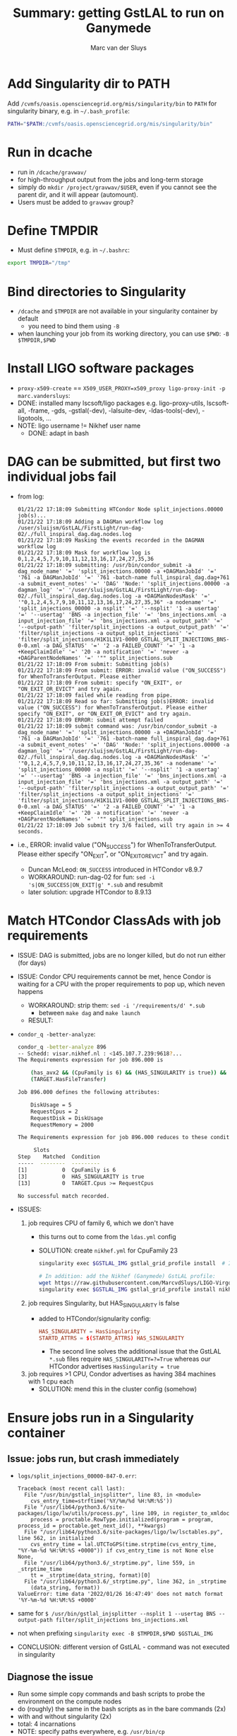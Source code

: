 # Created 2022-03-10 Thu 14:10
#+title: Summary: getting GstLAL to run on Ganymede
#+author: Marc van der Sluys
* Add Singularity dir to PATH
Add ~/cvmfs/oasis.opensciencegrid.org/mis/singularity/bin~ to ~PATH~ for singularity binary, e.g. in
=~/.bash_profile=:
#+begin_src bash
  PATH="$PATH:/cvmfs/oasis.opensciencegrid.org/mis/singularity/bin"
#+end_src
* Run in dcache
- run in ~/dcache/gravwav/~
- for high-throughput output from the jobs and long-term storage
- simply do ~mkdir /project/gravwav/$USER~, even if you cannot see the parent dir, and it will appear
  (automount).
- Users must be added to ~gravwav~ group?
* Define TMPDIR
- Must define ~$TMPDIR~, e.g. in =~/.bashrc=:
#+begin_src bash
  export TMPDIR="/tmp"
#+end_src
* Bind directories to Singularity
- ~/dcache~ and ~$TMPDIR~ are not available in your singularity container by default
  - you need to bind them using ~-B~
- when launching your job from its working directory, you can use ~$PWD~: ~-B $TMPDIR,$PWD~
* Install LIGO software packages
- ~proxy-x509-create~ == ~X509_USER_PROXY=x509_proxy ligo-proxy-init -p marc.vandersluys~:
- DONE: installed many lscsoft/ligo packages e.g. ligo-proxy-utils, lscsoft-all, -frame, -gds, -gstlal(-dev),
  -lalsuite-dev, -ldas-tools(-dev), -ligotools, ...
- NOTE: ligo username != Nikhef user name
  - DONE: adapt in bash
* DAG can be submitted, but first two individual jobs fail
- from log:
  #+begin_src text
    01/21/22 17:18:09 Submitting HTCondor Node split_injections.00000 job(s)...
    01/21/22 17:18:09 Adding a DAGMan workflow log /user/sluijsm/GstLAL/FirstLight/run-dag-02/./full_inspiral_dag.dag.nodes.log
    01/21/22 17:18:09 Masking the events recorded in the DAGMAN workflow log
    01/21/22 17:18:09 Mask for workflow log is 0,1,2,4,5,7,9,10,11,12,13,16,17,24,27,35,36
    01/21/22 17:18:09 submitting: /usr/bin/condor_submit -a dag_node_name' '=' 'split_injections.00000 -a +DAGManJobId' '=' '761 -a DAGManJobId' '=' '761 -batch-name full_inspiral_dag.dag+761 -a submit_event_notes' '=' 'DAG' 'Node:' 'split_injections.00000 -a dagman_log' '=' '/user/sluijsm/GstLAL/FirstLight/run-dag-02/./full_inspiral_dag.dag.nodes.log -a +DAGManNodesMask' '=' '"0,1,2,4,5,7,9,10,11,12,13,16,17,24,27,35,36" -a nodename' '=' 'split_injections_00000 -a nsplit' '=' '--nsplit' '1 -a usertag' '=' '--usertag' 'BNS -a injection_file' '=' 'bns_injections.xml -a input_injection_file' '=' 'bns_injections.xml -a output_path' '=' '--output-path' 'filter/split_injections -a output_output_path' '=' 'filter/split_injections -a output_split_injections' '=' 'filter/split_injections/H1K1L1V1-0000_GSTLAL_SPLIT_INJECTIONS_BNS-0-0.xml -a DAG_STATUS' '=' '2 -a FAILED_COUNT' '=' '1 -a +KeepClaimIdle' '=' '20 -a notification' '=' 'never -a +DAGParentNodeNames' '=' '"" split_injections.sub
    01/21/22 17:18:09 From submit: Submitting job(s)
    01/21/22 17:18:09 From submit: ERROR: invalid value ("ON_SUCCESS") for WhenToTransferOutput. Please either 
    01/21/22 17:18:09 From submit: specify "ON_EXIT", or "ON_EXIT_OR_EVICT" and try again. 
    01/21/22 17:18:09 failed while reading from pipe.
    01/21/22 17:18:09 Read so far: Submitting job(s)ERROR: invalid value ("ON_SUCCESS") for WhenToTransferOutput. Please either specify "ON_EXIT", or "ON_EXIT_OR_EVICT" and try again. 
    01/21/22 17:18:09 ERROR: submit attempt failed
    01/21/22 17:18:09 submit command was: /usr/bin/condor_submit -a dag_node_name' '=' 'split_injections.00000 -a +DAGManJobId' '=' '761 -a DAGManJobId' '=' '761 -batch-name full_inspiral_dag.dag+761 -a submit_event_notes' '=' 'DAG' 'Node:' 'split_injections.00000 -a dagman_log' '=' '/user/sluijsm/GstLAL/FirstLight/run-dag-02/./full_inspiral_dag.dag.nodes.log -a +DAGManNodesMask' '=' '"0,1,2,4,5,7,9,10,11,12,13,16,17,24,27,35,36" -a nodename' '=' 'split_injections_00000 -a nsplit' '=' '--nsplit' '1 -a usertag' '=' '--usertag' 'BNS -a injection_file' '=' 'bns_injections.xml -a input_injection_file' '=' 'bns_injections.xml -a output_path' '=' '--output-path' 'filter/split_injections -a output_output_path' '=' 'filter/split_injections -a output_split_injections' '=' 'filter/split_injections/H1K1L1V1-0000_GSTLAL_SPLIT_INJECTIONS_BNS-0-0.xml -a DAG_STATUS' '=' '2 -a FAILED_COUNT' '=' '1 -a +KeepClaimIdle' '=' '20 -a notification' '=' 'never -a +DAGParentNodeNames' '=' '"" split_injections.sub
    01/21/22 17:18:09 Job submit try 3/6 failed, will try again in >= 4 seconds.
  #+end_src
- i.e., ERROR: invalid value ("ON_SUCCESS") for WhenToTransferOutput. Please either specify "ON_EXIT", or
  "ON_EXIT_OR_EVICT" and try again.
  - Duncan McLeod: ~ON_SUCCESS~ introduced in HTCondor v8.9.7
  - WORKAROUND: run-dag-02 for fun: ~sed -i 's|ON_SUCCESS|ON_EXIT|g' *.sub~ and resubmit
  - later solution: upgrade HTCondor to 8.9.13
* Match HTCondor ClassAds with job requirements
- ISSUE: DAG is submitted, jobs are no longer killed, but do not run either (for days)
- ISSUE: Condor CPU requirements cannot be met, hence Condor is waiting for a CPU with the proper
  requirements to pop up, which neven happens
  - WORKAROUND: strip them: ~sed -i '/requirements/d' *.sub~
    - between ~make dag~ and ~make launch~
  - RESULT:
- ~condor_q -better-analyze~:
  #+begin_src bash
    condor_q -better-analyze 896
    -- Schedd: visar.nikhef.nl : <145.107.7.239:9618?...
    The Requirements expression for job 896.000 is

        (has_avx2 && (CpuFamily is 6) && (HAS_SINGULARITY is true)) && (TARGET.Arch == "X86_64") && (TARGET.OpSys == "LINUX") && (TARGET.Disk >= RequestDisk) && (TARGET.Memory >= RequestMemory) && (TARGET.Cpus >= RequestCpus) &&
        (TARGET.HasFileTransfer)

    Job 896.000 defines the following attributes:

        DiskUsage = 5
        RequestCpus = 2
        RequestDisk = DiskUsage
        RequestMemory = 2000

    The Requirements expression for job 896.000 reduces to these conditions:

    	 Slots
    Step    Matched  Condition
    -----  --------  ---------
    [1]           0  CpuFamily is 6
    [3]           0  HAS_SINGULARITY is true
    [13]          0  TARGET.Cpus >= RequestCpus

    No successful match recorded.      
  #+end_src
- ISSUES:
  1. job requires CPU of family 6, which we don't have
     - this turns out to come from the ~ldas.yml~ config
     - SOLUTION: create ~nikhef.yml~ for CpuFamily 23
       #+begin_src bash
         singularity exec $GSTLAL_IMG gstlal_grid_profile install  # Install GstLAL cluster profiles

         # In addition: add the Nikhef (Ganymede) GstLAL profile:
         wget https://raw.githubusercontent.com/MarcvdSluys/LIGO-Virgo-files/master/GstLAL/config/nikhef.yml
         singularity exec $GSTLAL_IMG gstlal_grid_profile install nikhef.yml
       #+end_src

  2. job requires Singularity, but HAS_SINGULARITY is false
     - added to HTCondor/signularity config:
       #+begin_src conf
         HAS_SINGULARITY = HasSingularity
         STARTD_ATTRS = $(STARTD_ATTRS) HAS_SINGULARITY
       #+end_src
       - The second line solves the additional issue that the GstLAL ~*.sub~ files require
         ~HAS_SINGULARITY=?=True~ whereas our HTCondor advertises ~HasSingularity = true~

  3. job requires >1 CPU, Condor advertises as having 384 machines with 1 cpu each
     - SOLUTION: mend this in the cluster config (somehow)
* Ensure jobs run in a Singularity container
** Issue: jobs run, but crash immediately
- ~logs/split_injections_00000-847-0.err~:
  #+begin_src text
    Traceback (most recent call last):
      File "/usr/bin/gstlal_injsplitter", line 83, in <module>
        cvs_entry_time=strftime('%Y/%m/%d %H:%M:%S'))
      File "/usr/lib64/python3.6/site-packages/ligo/lw/utils/process.py", line 109, in register_to_xmldoc
        process = proctable.RowType.initialized(program = program, process_id = proctable.get_next_id(), **kwargs)
      File "/usr/lib64/python3.6/site-packages/ligo/lw/lsctables.py", line 562, in initialized
        cvs_entry_time = lal.UTCToGPS(time.strptime(cvs_entry_time, "%Y-%m-%d %H:%M:%S +0000")) if cvs_entry_time is not None else None,
      File "/usr/lib64/python3.6/_strptime.py", line 559, in _strptime_time
        tt = _strptime(data_string, format)[0]
      File "/usr/lib64/python3.6/_strptime.py", line 362, in _strptime
        (data_string, format))
    ValueError: time data '2022/01/26 16:47:49' does not match format '%Y-%m-%d %H:%M:%S +0000'
  #+end_src
- same for ~$ /usr/bin/gstlal_injsplitter --nsplit 1 --usertag BNS --output-path filter/split_injections bns_injections.xml~
- not when prefixing ~singularity exec -B $TMPDIR,$PWD $GSTLAL_IMG~
- CONCLUSION: different version of GstLAL - command was not executed in singularity

** Diagnose the issue
- Run some simple copy commands and bash scripts to probe the environment on the compute nodes
- do (roughly) the same in the bash scripts as in the bare commands (2x)
- with and without singularity (2x)
- total: 4 incarnations
- NOTE: specify paths everywhere, e.g. ~/usr/bin/cp~
- RESULTS:
  1. no error when running outside a Singularity container
  2. errors when (trying to) run(ning) inside, e.g.
     #+begin_src text
       Error from slot1_4@wn-lot-062.nikhef.nl: STARTER at 145.107.5.62 failed to send file(s) to
       <145.107.7.239:9618>: error reading from /var/lib/condor/execute/dir_7370/file2.out: (errno 2)
       No such file or directory; SHADOW failed to receive file(s) from <145.107.5.62:36330>
     #+end_src
  3. jobs are executed in the Condor scratch dir in ~/pbs/condor/execute/dir_X~, where X is some 4-5-digit
     number.
     - the input files are transferred there before execution, and the output files are transferred from
       there afterwards
  4. however, in a Singularity container, the job is run in the user's *HOME dir*
     - ISSUE: because the input files are not found there, the run cannot succeed (when I/O is involved)
     - SOLUTION: set ~SINGULARITY_TARGET_DIR = /srv~ in the HTCondor singularity config on the compute
       nodes
     - this adds ~--pwd /srv~ to the ~singularity exec ...~ call, causing the code to run in the Condor
       scratch dir, where the I/O files are
     - ~/srv~ is a *magical link* to the Condor scratch dir(!) and the ill-documented key to the solution
       of this issue
* Use correct data server
- First two jobs now run in a container for some seconds before crashing
- ~split_injections~ (job1) succeeds but ~gstlal_reference_psd~ (job2) fails
  #+begin_src python
        Traceback (most recent call last):
        <SNAP>
      File "/usr/lib64/python3.6/http/client.py", line 974, in send
        self.connect()
      File "/usr/lib64/python3.6/http/client.py", line 946, in connect
        (self.host,self.port), self.timeout, self.source_address)
      File "/usr/lib64/python3.6/socket.py", line 704, in create_connection
        for res in getaddrinfo(host, port, 0, SOCK_STREAM):
      File "/usr/lib64/python3.6/socket.py", line 745, in getaddrinfo
        for res in _socket.getaddrinfo(host, port, family, type, proto, flags):
    socket.gaierror: [Errno -2] Name or service not known
  #+end_src
  - ISSUE: using ~data-find-server: ldr.ldas.cit:80~ in ~config.yml~
    - ping ldr.ldas.cit doesn't work
  - SOLUTION: replace with ~data-find-server: datafind.ligo.org:443~
    - ~ping datafind.ligo.org~ works
* Ensure data directory is mounted and bound
- ~gstlal_reference_psd~ (job2) still fails:
#+begin_src bash
  ,**
  ERROR:framecpp_channeldemux.cc:819:gboolean sink_event(GstPad*, GstObject*, GstEvent*): assertion failed: (GST_ELEMENT(element)->numsrcpads > 0)
#+end_src
- Ron Tapia, Patrick Godwin:
  - no access to Frame files?
  - run test script
  - MvdS: ~gstlal_reference_psd_test.sh~ with command taken from ~full_inspiral_dag.sh~:
    #+begin_src bash
      /usr/bin/gstlal_reference_psd -vvv --gps-start-time 1187000000 --gps-end-time 1187001000 --channel-name H1=GWOSC-16KHZ_R1_STRAIN --channel-name L1=GWOSC-16KHZ_R1_STRAIN --data-source frames --psd-fft-length 8 --frame-segments-name datasegments --frame-type H1=H1_GWOSC_O2_16KHZ_R1 --frame-type L1=L1_GWOSC_O2_16KHZ_R1 --data-find-server datafind.ligo.org:443 --frame-segments-file segments.xml.gz --write-psd H1L1-GSTLAL_REFERENCE_PSD-1187000000-1000.xml.gz

      ,**
      ERROR:framecpp_channeldemux.cc:819:gboolean sink_event(GstPad*, GstObject*, GstEvent*): assertion failed: (GST_ELEMENT(element)->numsrcpads > 0)
      /srv//condor_exec.exe: line 3:    15 Aborted                 /usr/bin/gstlal_reference_psd -vvv --gps-start-time 1187000000 --gps-end-time 1187001000 --channel-name H1=GWOSC-16KHZ_R1_STRAIN --channel-name L1=GWOSC-16KHZ_R1_STRAIN --data-source frames --psd-fft-length 8 --frame-segments-name datasegments --frame-type H1=H1_GWOSC_O2_16KHZ_R1 --frame-type L1=L1_GWOSC_O2_16KHZ_R1 --data-find-server datafind.ligo.org:443 --frame-segments-file segments.xml.gz --write-psd H1L1-GSTLAL_REFERENCE_PSD-1187000000-1000.xml.gz
    #+end_src
  - The file ~tmpj62n7hwo.cache~ is transferred back and contains
    #+begin_src text
      H H1_GWOSC_O2_16KHZ_R1 1186996224 4096 file://localhost/cvmfs/gwosc.osgstorage.org/gwdata/O2/strain.16k/frame.v1/H1/1186988032/H-H1_GWOSC_O2_16KHZ_R1-1186996224-4096.gwf
      H H1_GWOSC_O2_16KHZ_R1 1187000320 4096 file://localhost/cvmfs/gwosc.osgstorage.org/gwdata/O2/strain.16k/frame.v1/H1/1186988032/H-H1_GWOSC_O2_16KHZ_R1-1187000320-4096.gwf
      L L1_GWOSC_O2_16KHZ_R1 1186996224 4096 file://localhost/cvmfs/gwosc.osgstorage.org/gwdata/O2/strain.16k/frame.v1/L1/1186988032/L-L1_GWOSC_O2_16KHZ_R1-1186996224-4096.gwf
      L L1_GWOSC_O2_16KHZ_R1 1187000320 4096 file://localhost/cvmfs/gwosc.osgstorage.org/gwdata/O2/strain.16k/frame.v1/L1/1186988032/L-L1_GWOSC_O2_16KHZ_R1-1187000320-4096.gwf
    #+end_src
- PG: try ~FrChannels /cvmfs/gwosc.osgstorage.org/gwdata/O2/strain.16k/frame.v1/H1/1186988032/H-H1_GWOSC_O2_16KHZ_R1-1186996224-4096.gwf~
  #+begin_src bash
    $ FrChannels /cvmfs/gwosc.osgstorage.org/gwdata/O2/strain.16k/frame.v1/H1/1186988032/H-H1_GWOSC_O2_16KHZ_R1-1186996224-4096.gwf
    ,*** Cannot open file /cvmfs/gwosc.osgstorage.org/gwdata/O2/strain.16k/frame.v1/H1/1186988032/H-H1_GWOSC_O2_16KHZ_R1-1186996224-4096.gwf
    ,*** FrError: in FrFileIOpen Open file error (No such file or directory) for file /cvmfs/gwosc.osgstorage.org/gwdata/O2/strain.16k/frame.v1/H1/1186988032/H-H1_GWOSC_O2_16KHZ_R1-1186996224-4096.gwf

    $ lls /cvmfs/gwosc.osgstorage.org
    ls: cannot access /cvmfs/gwosc.osgstorage.org: No such file or directory
  #+end_src
- SOLUTION: ~/cvmfs/gwosc.osgstorage.org~ must be mounted
  - NOTE: it must also be added to the Singularity bind list
  - other urls?
* Upgrade HTCondor
- ~gstlal_median_of_psds~ (job3) fails.  ~gstlal_median_of_psds_00000-1099-0.err~:
#+begin_src python
  Traceback (most recent call last):
    File "/usr/bin/gstlal_median_of_psds", line 38, in <module>
      for ifo, psd in read_psd(f, verbose=options.verbose).items():
    File "/usr/lib64/python3.6/site-packages/gstlal/psd.py", line 239, in read_psd
      contenthandler=lal.series.PSDContentHandler
    File "/usr/lib64/python3.6/site-packages/ligo/lw/utils/__init__.py", line 427, in load_filename
      with open(filename, "rb") as fileobj:
  FileNotFoundError: [Errno 2] No such file or directory: 'reference_psd/11870/H1L1-GSTLAL_REFERENCE_PSD-1187000000-1000.xml.gz'
#+end_src
- ISSUE: ~preserve_relative_paths~: files in subdirs don't work properly
- SOLUTION: upgrade HTCondor to v8.9(.13) (from our v8.8)
  - this also adds the ~ON_EXIT~ flag for ~WhenToTransferOutput~


